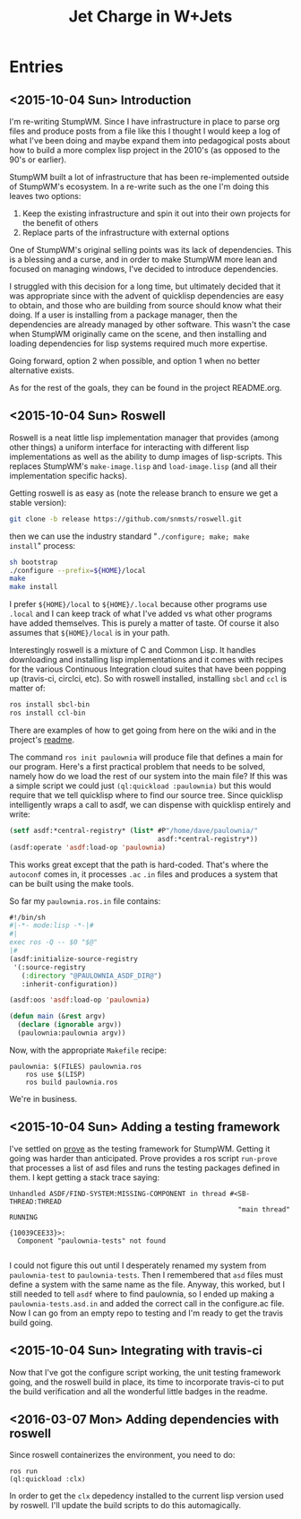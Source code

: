 #+TITLE: Jet Charge in W+Jets
#+OPTIONS:     H:5 num:nil toc:nil \n:nil @:t ::t |:t ^:t f:t TeX:t
* Entries
** <2015-10-04 Sun> Introduction
I'm re-writing StumpWM.  Since I have infrastructure in place to parse
org files and produce posts from a file like this I thought I would
keep a log of what I've been doing and maybe expand them into
pedagogical posts about how to build a more complex lisp project in
the 2010's (as opposed to the 90's or earlier).

StumpWM built a lot of infrastructure that has been re-implemented
outside of StumpWM's ecosystem.  In a re-write such as the one I'm
doing this leaves two options:
1. Keep the existing infrastructure and spin it out into their own
   projects for the benefit of others
2. Replace parts of the infrastructure with external options

One of StumpWM's original selling points was its lack of
dependencies.  This is a blessing and a curse, and in order to make
StumpWM more lean and focused on managing windows, I've decided to
introduce dependencies. 

I struggled with this decision for a long time, but ultimately decided
that it was appropriate since with the advent of quicklisp
dependencies are easy to obtain, and those who are building from
source should know what their doing. If a user is installing from a
package manager, then the dependencies are already managed by other
software.  This wasn't the case when StumpWM originally came on the
scene, and then installing and loading dependencies for lisp systems
required much more expertise.

Going forward, option 2 when possible, and option 1 when no better
alternative exists.

As for the rest of the goals, they can be found in the project
README.org.
** <2015-10-04 Sun> Roswell 
Roswell is a neat little lisp implementation manager that provides
(among other things) a uniform interface for interacting with
different lisp implementations as well as the ability to dump images
of lisp-scripts.  This replaces StumpWM's =make-image.lisp= and
=load-image.lisp= (and all their implementation specific hacks).

Getting roswell is as easy as (note the release branch to ensure we
get a stable version):
#+BEGIN_SRC sh
git clone -b release https://github.com/snmsts/roswell.git
#+END_SRC
then we can use the industry standard "=./configure; make; make
install=" process:
#+BEGIN_SRC sh
sh bootstrap
./configure --prefix=${HOME}/local
make 
make install
#+END_SRC
I prefer =${HOME}/local= to =${HOME}/.local= because other programs
use =.local= and I can keep track of what I've added vs what other
programs have added themselves. This is purely a matter of taste.  Of
course it also assumes that =${HOME}/local= is in your path.

Interestingly roswell is a mixture of C and Common Lisp.  It handles
downloading and installing lisp implementations and it comes with
recipes for the various Continuous Integration cloud suites that have
been popping up (travis-ci, circlci, etc).  So with roswell installed,
installing =sbcl= and =ccl= is matter of:
#+BEGIN_SRC sh
ros install sbcl-bin
ros install ccl-bin
#+END_SRC

There are examples of how to get going from here on the wiki and in
the project's [[https://github.com/snmsts/roswell][readme]].  

The command =ros init paulownia= will produce file that defines a main
for our program.  Here's a first practical problem that needs to be
solved, namely how do we load the rest of our system into the main
file? If this was a simple script we could just
=(ql:quickload :paulownia)= but this would require that we tell
quicklisp where to find our source tree.  Since quicklisp
intelligently wraps a call to asdf, we can dispense with quicklisp
entirely and write:
#+BEGIN_SRC lisp
  (setf asdf:*central-registry* (list* #P"/home/dave/paulownia/" 
                                       asdf:*central-registry*))
  (asdf:operate 'asdf:load-op 'paulownia)
#+END_SRC
This works great except that the path is hard-coded.  That's where the
=autoconf= comes in, it processes =.ac= =.in= files and produces a
system that can be built using the make tools.  

So far my =paulownia.ros.in= file contains:
#+BEGIN_SRC lisp
#!/bin/sh
#|-*- mode:lisp -*-|#
#|
exec ros -Q -- $0 "$@"
|#
(asdf:initialize-source-registry
 '(:source-registry
   (:directory "@PAULOWNIA_ASDF_DIR@")
   :inherit-configuration))

(asdf:oos 'asdf:load-op 'paulownia)

(defun main (&rest argv)
  (declare (ignorable argv))
  (paulownia:paulownia argv))
#+END_SRC

Now, with the appropriate =Makefile= recipe:
#+BEGIN_EXAMPLE
paulownia: $(FILES) paulownia.ros
	ros use $(LISP)
	ros build paulownia.ros
#+END_EXAMPLE
We're in business.  
** <2015-10-04 Sun> Adding a testing framework
I've settled on [[https://github.com/fukamachi/prove][prove]] as the testing framework for StumpWM. Getting it
going was harder than anticipated.  Prove provides a ros script
=run-prove= that processes a list of asd files and runs the testing
packages defined in them.  I kept getting a stack trace saying:
#+BEGIN_EXAMPLE
Unhandled ASDF/FIND-SYSTEM:MISSING-COMPONENT in thread #<SB-THREAD:THREAD
                                                         "main thread" RUNNING
                                                          {10039CEE33}>:
  Component "paulownia-tests" not found

#+END_EXAMPLE
I could not figure this out until I desperately renamed my system from
=paulownia-test= to =paulownia-tests=.  Then I remembered that =asd=
files must define a system with the same name as the file.  Anyway,
this worked, but I still needed to tell =asdf= where to find
paulownia, so I ended up making a =paulownia-tests.asd.in= and added
the correct call in the configure.ac file.  Now I can go from an empty
repo to testing and I'm ready to get the travis build going.

** <2015-10-04 Sun> Integrating with travis-ci
Now that I've got the configure script working, the unit testing
framework going, and the roswell build in place, its time to
incorporate travis-ci to put the build verification and all the
wonderful little badges in the readme.  
** <2016-03-07 Mon> Adding dependencies with roswell
Since roswell containerizes the environment, you need to do:
#+BEGIN_EXAMPLE
ros run
(ql:quickload :clx)
#+END_EXAMPLE
In order to get the =clx= depedency installed to the current lisp
version used by roswell.  I'll update the build scripts to do this
automagically.
